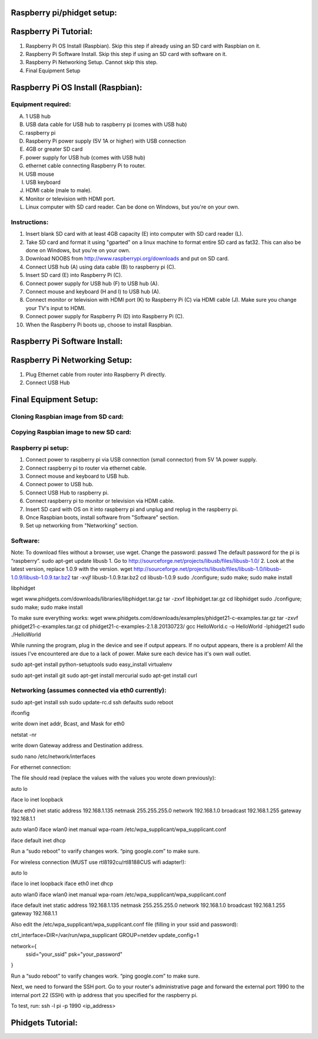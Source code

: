 Raspberry pi/phidget setup:
===========================

Raspberry Pi Tutorial:
======================
1. Raspberry Pi OS Install (Raspbian). Skip this step if already using an SD card with Raspbian on it.
#. Raspberry Pi Software Install. Skip this step if using an SD card with software on it.
#. Raspberry Pi Networking Setup. Cannot skip this step.
#. Final Equipment Setup

Raspberry Pi OS Install (Raspbian):
===================================

Equipment required:
-------------------
A. 1 USB hub
B. USB data cable for USB hub to raspberry pi (comes with USB hub)
C. raspberry pi
D. Raspberry Pi power supply (5V 1A or higher) with USB connection
E. 4GB or greater SD card
F. power supply for USB hub (comes with USB hub)  
G. ethernet cable connecting Raspberry Pi to router.
H. USB mouse
I. USB keyboard
J. HDMI cable (male to male).
K. Monitor or television with HDMI port.
L. Linux computer with SD card reader. Can be done on Windows, but you're on your own.

Instructions:
-------------
1. Insert blank SD card with at least 4GB capacity (E) into computer with SD card reader (L).
#. Take SD card and format it using "gparted" on a linux machine to format entire SD card as fat32. This can also be done on Windows, but you're on your own. 
#. Download NOOBS from http://www.raspberrypi.org/downloads and put on SD card.
#. Connect USB hub (A) using data cable (B) to raspberry pi (C).
#. Insert SD card (E) into Raspberry Pi (C).
#. Connect power supply for USB hub (F) to USB hub (A).
#. Connect mouse and keyboard (H and I) to USB hub (A).
#. Connect monitor or television with HDMI port (K) to Raspberry Pi (C) via HDMI cable (J). Make sure you change your TV's input to HDMI.
#. Connect power supply for Raspberry Pi (D) into Raspberry Pi (C).
#. When the Raspberry Pi boots up, choose to install Raspbian.

Raspberry Pi Software Install:
==============================

Raspberry Pi Networking Setup:
==============================
1. Plug Ethernet cable from router into Raspberry Pi directly.
2. Connect USB Hub 


Final Equipment Setup:
======================
.. image:: http://bitbucket.org/lucpervasiveseminar/environmental-monitoring/images/enclosure.JPG

Cloning Raspbian image from SD card:
------------------------------------

Copying Raspbian image to new SD card:
--------------------------------------

Raspberry pi setup:
-------------------
1. Connect power to raspberry pi via USB connection (small connector) from 5V 1A power supply.   
#. Connect raspberry pi to router via ethernet cable.  
#. Connect mouse and keyboard to USB hub.
#. Connect power to USB hub.
#. Connect USB Hub to raspberry pi.
#. Connect raspberry pi to monitor or television via HDMI cable.  
#. Insert SD card with OS on it into raspberry pi and unplug and replug in the raspberry pi.
#. Once Raspbian boots, install software from "Software" section.  
#. Set up networking from "Networking" section.  


Software:
---------
Note: To download files without a browser, use wget.  
Change the password:  
passwd  
The default password for the pi is “raspberry”.  
sudo apt-get update  
libusb  
1. Go to http://sourceforge.net/projects/libusb/files/libusb-1.0/  
2. Look at the latest version, replace 1.0.9 with the version.  
wget http://sourceforge.net/projects/libusb/files/libusb-1.0/libusb-1.0.9/libusb-1.0.9.tar.bz2  
tar -xvjf libusb-1.0.9.tar.bz2  
cd libusb-1.0.9  
sudo ./configure; sudo make; sudo make install  

libphidget

wget www.phidgets.com/downloads/libraries/libphidget.tar.gz
tar -zxvf libphidget.tar.gz
cd libphidget
sudo ./configure; sudo make; sudo make install

To make sure everything works:
wget www.phidgets.com/downloads/examples/phidget21-c-examples.tar.gz
tar -zxvf phidget21-c-examples.tar.gz 
cd phidget21-c-examples-2.1.8.20130723/
gcc HelloWorld.c -o HelloWorld -lphidget21
sudo ./HelloWorld

While running the program, plug in the device and see if output appears. If no output appears, there is a problem! All the issues I've encountered are due to a lack of power. Make sure each device has it's own wall outlet.

sudo apt-get install python-setuptools
sudo easy_install virtualenv

sudo apt-get install git
sudo apt-get install mercurial
sudo apt-get install curl

Networking (assumes connected via eth0 currently):
--------------------------------------------------

sudo apt-get install ssh
sudo update-rc.d ssh defaults
sudo reboot

ifconfig

write down inet addr, Bcast, and Mask for eth0

netstat -nr

write down Gateway address and Destination address.

sudo nano /etc/network/interfaces

For ethernet connection:

The file should read (replace the values with the values you wrote down previously):

auto lo

iface lo inet loopback

iface eth0 inet static
address 192.168.1.135
netmask 255.255.255.0
network 192.168.1.0
broadcast 192.168.1.255
gateway 192.168.1.1

auto wlan0
iface wlan0 inet manual
wpa-roam /etc/wpa_supplicant/wpa_supplicant.conf

iface default inet dhcp

Run a “sudo reboot” to varify changes work. “ping google.com” to make sure.

For wireless connection (MUST use rtl8192cu/rtl8188CUS wifi adapter!):

auto lo

iface lo inet loopback
iface eth0 inet dhcp

auto wlan0
iface wlan0 inet manual
wpa-roam /etc/wpa_supplicant/wpa_supplicant.conf

iface default inet static
address 192.168.1.135
netmask 255.255.255.0
network 192.168.1.0
broadcast 192.168.1.255
gateway 192.168.1.1

Also edit the /etc/wpa_supplicant/wpa_supplicant.conf file (filling in your ssid and password):

ctrl_interface=DIR=/var/run/wpa_supplicant GROUP=netdev
update_config=1

network={
        ssid="your_ssid"
        psk="your_password"
}

Run a “sudo reboot” to varify changes work. “ping google.com” to make sure.

Next, we need to forward the SSH port. Go to your router's administrative page and forward the external port 1990 to the internal port 22 (SSH) with ip address that you specified for the raspberry pi.

To test, run:
ssh -l pi -p 1990 <ip_address>

Phidgets Tutorial:
==================


